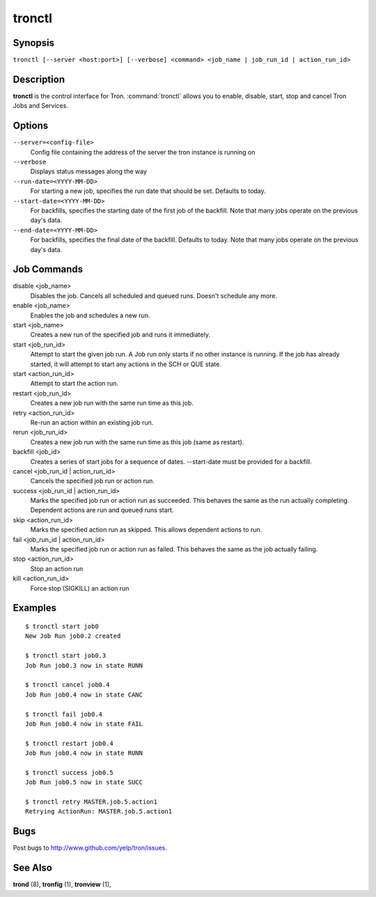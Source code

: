 .. _tronctl:

tronctl
=======

Synopsis
--------

``tronctl [--server <host:port>] [--verbose] <command> <job_name | job_run_id | action_run_id>``

Description
-----------

**tronctl** is the control interface for Tron. :command:`tronctl` allows you to
enable, disable, start, stop and cancel Tron Jobs and Services.

Options
-------

``--server=<config-file>``
    Config file containing the address of the server the tron instance is running on

``--verbose``
        Displays status messages along the way

``--run-date=<YYYY-MM-DD>``
        For starting a new job, specifies the run date that should be set. Defaults to today.

``--start-date=<YYYY-MM-DD>``
        For backfills, specifies the starting date of the first job of the backfill.
        Note that many jobs operate on the previous day's data.

``--end-date=<YYYY-MM-DD>``
        For backfills, specifies the final date of the backfill. Defaults to today.
        Note that many jobs operate on the previous day's data.

Job Commands
------------

disable <job_name>
    Disables the job. Cancels all scheduled and queued runs. Doesn't
    schedule any more.

enable <job_name>
    Enables the job and schedules a new run.

start <job_name>
    Creates a new run of the specified job and runs it immediately.

start <job_run_id>
    Attempt to start the given job run. A Job run only starts if no
    other instance is running. If the job has already started, it will attempt
    to start any actions in the SCH or QUE state.

start <action_run_id>
    Attempt to start the action run.

restart <job_run_id>
    Creates a new job run with the same run time as this job.

retry <action_run_id>
    Re-run an action within an existing job run.

rerun <job_run_id>
    Creates a new job run with the same run time as this job (same as restart).

backfill <job_id>
    Creates a series of start jobs for a sequence of dates.
    --start-date must be provided for a backfill.

cancel <job_run_id | action_run_id>
    Cancels the specified job run or action run.

success <job_run_id | action_run_id>
    Marks the specified job run or action run as succeeded.  This behaves the
    same as the run actually completing.  Dependent actions are run and queued
    runs start.

skip <action_run_id>
    Marks the specified action run as skipped.  This allows dependent actions
    to run.

fail <job_run_id | action_run_id>
    Marks the specified job run or action run as failed.  This behaves the same
    as the job actually failing.

stop <action_run_id>
    Stop an action run

kill <action_run_id>
    Force stop (SIGKILL) an action run


Examples
--------

::

    $ tronctl start job0
    New Job Run job0.2 created

    $ tronctl start job0.3
    Job Run job0.3 now in state RUNN

    $ tronctl cancel job0.4
    Job Run job0.4 now in state CANC

    $ tronctl fail job0.4
    Job Run job0.4 now in state FAIL

    $ tronctl restart job0.4
    Job Run job0.4 now in state RUNN

    $ tronctl success job0.5
    Job Run job0.5 now in state SUCC

    $ tronctl retry MASTER.job.5.action1
    Retrying ActionRun: MASTER.job.5.action1

Bugs
----

Post bugs to http://www.github.com/yelp/tron/issues.

See Also
--------

**trond** (8), **tronfig** (1), **tronview** (1),
